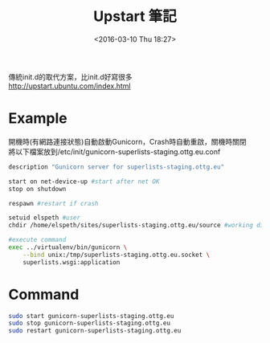 #+TITLE: Upstart 筆記
#+DATE: <2016-03-10 Thu 18:27>   
#+TAGS: linux
#+LAYOUT: post
#+CATEGORIES: linux
#+OPTIONS: toc:t \n:t ^:{}


傳統init.d的取代方案，比init.d好寫很多
http://upstart.ubuntu.com/index.html

* Example
開機時(有網路連接狀態)自動啟動Gunicorn，Crash時自動重啟，關機時關閉
將以下檔案放到/etc/init/gunicorn-superlists-staging.ottg.eu.conf
#+begin_src sh
description "Gunicorn server for superlists-staging.ottg.eu"

start on net-device-up #start after net OK
stop on shutdown

respawn #restart if crash

setuid elspeth #user
chdir /home/elspeth/sites/superlists-staging.ottg.eu/source #working directory

#execute command
exec ../virtualenv/bin/gunicorn \
    --bind unix:/tmp/superlists-staging.ottg.eu.socket \
    superlists.wsgi:application
#+end_src

* Command
#+begin_src sh
sudo start gunicorn-superlists-staging.ottg.eu
sudo stop gunicorn-superlists-staging.ottg.eu
sudo restart gunicorn-superlists-staging.ottg.eu
#+end_src
